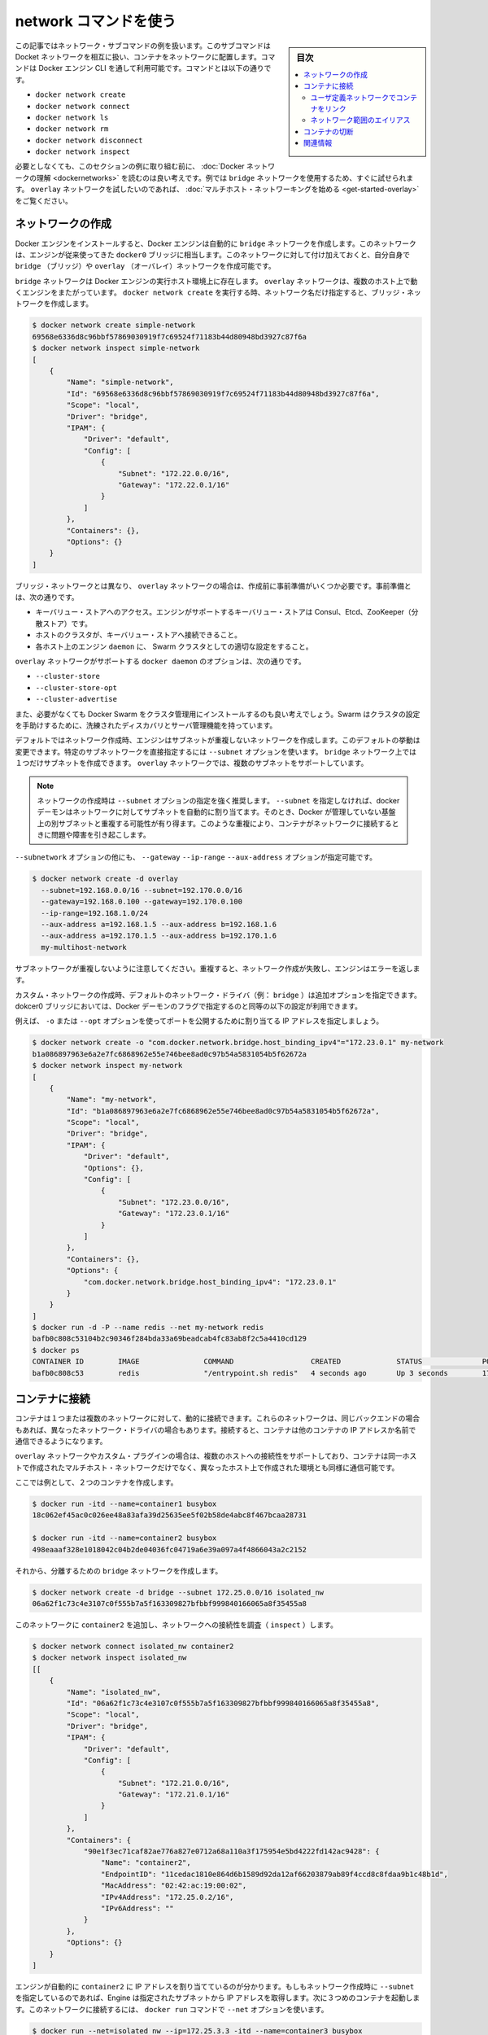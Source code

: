 .. -*- coding: utf-8 -*-
.. URL: https://docs.docker.com/engine/userguide/networking/work-with-networks/
.. SOURCE: https://github.com/docker/docker/blob/master/docs/userguide/networking/work-with-networks.md
   doc version: 1.10
      https://github.com/docker/docker/commits/master/docs/userguide/networking/work-with-networks.md
.. check date: 2016/02/13
.. ---------------------------------------------------------------------------

.. Work with network commands

========================================
network コマンドを使う
========================================

.. sidebar:: 目次

   .. contents:: 
       :depth: 3
       :local:

.. This article provides examples of the network subcommands you can use to interact with Docker networks and the containers in them. The commands are available through the Docker Engine CLI. These commands are:

この記事ではネットワーク・サブコマンドの例を扱います。このサブコマンドはDocket ネットワークを相互に扱い、コンテナをネットワークに配置します。コマンドは Docker エンジン CLI を通して利用可能です。コマンドとは以下の通りです。

* ``docker network create``
* ``docker network connect``
* ``docker network ls``
* ``docker network rm``
* ``docker network disconnect``
* ``docker network inspect``

.. While not required, it is a good idea to read Understanding Docker network before trying the examples in this section. The examples for the rely on a bridge network so that you can try them immediately. If you would prefer to experiment with an overlay network see the Getting started with multi-host networks instead.

必要としなくても、このセクションの例に取り組む前に、 :doc:`Docker ネットワークの理解 <dockernetworks>` を読むのは良い考えです。例では ``bridge`` ネットワークを使用するため、すぐに試せられます。 ``overlay`` ネットワークを試したいのであれば、 :doc:`マルチホスト・ネットワーキングを始める <get-started-overlay>` をご覧ください。

.. Create networks

.. _create-networks:

ネットワークの作成
====================

.. Docker Engine creates a bridge network automatically when you install Engine. This network corresponds to the docker0 bridge that Engine has traditionally relied on. In addition to this network, you can create your own bridge or overlay network.

Docker エンジンをインストールすると、Docker エンジンは自動的に ``bridge`` ネットワークを作成します。このネットワークは、エンジンが従来使ってきた ``docker0`` ブリッジに相当します。このネットワークに対して付け加えておくと、自分自身で ``bridge`` （ブリッジ）や ``overlay`` （オーバレイ）ネットワークを作成可能です。

.. A bridge network resides on a single host running an instance of Docker Engine. An overlay network can span multiple hosts running their own engines. If you run docker network create and supply only a network name, it creates a bridge network for you.

``bridge`` ネットワークは Docker エンジンの実行ホスト環境上に存在します。 ``overlay`` ネットワークは、複数のホスト上で動くエンジンをまたがっています。 ``docker network create`` を実行する時、ネットワーク名だけ指定すると、ブリッジ・ネットワークを作成します。

.. code-block:: bash

   $ docker network create simple-network
   69568e6336d8c96bbf57869030919f7c69524f71183b44d80948bd3927c87f6a
   $ docker network inspect simple-network
   [
       {
           "Name": "simple-network",
           "Id": "69568e6336d8c96bbf57869030919f7c69524f71183b44d80948bd3927c87f6a",
           "Scope": "local",
           "Driver": "bridge",
           "IPAM": {
               "Driver": "default",
               "Config": [
                   {
                       "Subnet": "172.22.0.0/16",
                       "Gateway": "172.22.0.1/16"
                   }
               ]
           },
           "Containers": {},
           "Options": {}
       }
   ]

.. Unlike bridge networks, overlay networks require some pre-existing conditions before you can create one. These conditions are:

ブリッジ・ネットワークとは異なり、 ``overlay`` ネットワークの場合は、作成前に事前準備がいくつか必要です。事前準備とは、次の通りです。

..    Access to a key-value store. Engine supports Consul, Etcd, and ZooKeeper (Distributed store) key-value stores.
    A cluster of hosts with connectivity to the key-value store.
    A properly configured Engine daemon on each host in the swarm.

* キーバリュー・ストアへのアクセス。エンジンがサポートするキーバリュー・ストアは Consul、Etcd、ZooKeeper（分散ストア）です。
* ホストのクラスタが、キーバリュー・ストアへ接続できること。
* 各ホスト上のエンジン ``daemon`` に、 Swarm クラスタとしての適切な設定をすること。

.. The docker daemon options that support the overlay network are:

``overlay`` ネットワークがサポートする ``docker daemon`` のオプションは、次の通りです。

* ``--cluster-store``
* ``--cluster-store-opt``
* ``--cluster-advertise``

.. It is also a good idea, though not required, that you install Docker Swarm to manage the cluster. Swarm provides sophisticated discovery and server management that can assist your implementation.

また、必要がなくても Docker Swarm をクラスタ管理用にインストールするのも良い考えでしょう。Swarm はクラスタの設定を手助けするために、洗練されたディスカバリとサーバ管理機能を持っています。

.. When you create a network, Engine creates a non-overlapping subnetwork for the network by default. You can override this default and specify a subnetwork directly using the the --subnet option. On a bridge network you can only create a single subnet. An overlay network supports multiple subnets.

デフォルトではネットワーク作成時、エンジンはサブネットが重複しないネットワークを作成します。このデフォルトの挙動は変更できます。特定のサブネットワークを直接指定するには ``--subnet`` オプションを使います。 ``bridge`` ネットワーク上では１つだけサブネットを作成できます。 ``overlay`` ネットワークでは、複数のサブネットをサポートしています。

.. Note : It is highly recommended to use the --subnet option while creating a network. If the --subnet is not specified, the docker daemon automatically chooses and assigns a subnet for the network and it could overlap with another subnet in your infrastructure that is not managed by docker. Such overlaps can cause connectivity issues or failures when containers are connected to that network.

.. note::

   ネットワークの作成時は ``--subnet`` オプションの指定を強く推奨します。 ``--subnet`` を指定しなければ、docker デーモンはネットワークに対してサブネットを自動的に割り当てます。そのとき、Docker が管理していない基盤上の別サブネットと重複する可能性が有り得ます。このような重複により、コンテナがネットワークに接続するときに問題や障害を引き起こします。

.. In addition to the --subnetwork option, you also specify the --gateway --ip-range and --aux-address options.

``--subnetwork`` オプションの他にも、 ``--gateway`` ``--ip-range`` ``--aux-address`` オプションが指定可能です。

.. code-block:: bash

   $ docker network create -d overlay
     --subnet=192.168.0.0/16 --subnet=192.170.0.0/16
     --gateway=192.168.0.100 --gateway=192.170.0.100
     --ip-range=192.168.1.0/24
     --aux-address a=192.168.1.5 --aux-address b=192.168.1.6
     --aux-address a=192.170.1.5 --aux-address b=192.170.1.6
     my-multihost-network

.. Be sure that your subnetworks do not overlap. If they do, the network create fails and Engine returns an error.

サブネットワークが重複しないように注意してください。重複すると、ネットワーク作成が失敗し、エンジンはエラーを返します。

.. When creating a custom network, the default network driver (i.e. bridge) has additional options that can be passed. The following are those options and the equivalent docker daemon flags used for docker0 bridge:

カスタム・ネットワークの作成時、デフォルトのネットワーク・ドライバ（例： ``bridge`` ）は追加オプションを指定できます。dokcer0 ブリッジにおいては、Docker デーモンのフラグで指定するのと同等の以下の設定が利用できます。

.. list-table:
   :header-rows: 1

   * - オプション
     - 同等
     - 説明
   * - ``com.docker.network.bridge.name``
     - －
     - Linux ブリッジ作成時に使われるブリッジ名
   * - ``com.docker.network.bridge.enable_ip_masquerade``
     - ``--ip-masq``
     - IP マスカレードを有効化
   * - ``com.docker.network.bridge.enable_icc``
     - ``--icc``
     - Docker 内部におけるコンテナの接続性を有効化・無効化
   * - ``com.docker.network.bridge.host_binding_ipv4``
     - ``--ip``
     - コンテナのポートをバインドする（割り当てる）デフォルトの IP
   * - ``com.docker.network.mtu``
     - ``--mtu``
     - コンテナのネットワーク MTU を設定
   * - ``com.docker.network.enable_ipv6``
     - ``--ipv6``
     - IPv6 ネットワークの有効化

.. For example, now let’s use -o or --opt options to specify an IP address binding when publishing ports:

例えば、 ``-o`` または ``--opt`` オプションを使ってポートを公開するために割り当てる IP アドレスを指定しましょう。

.. code-block:: bash

   $ docker network create -o "com.docker.network.bridge.host_binding_ipv4"="172.23.0.1" my-network
   b1a086897963e6a2e7fc6868962e55e746bee8ad0c97b54a5831054b5f62672a
   $ docker network inspect my-network
   [
       {
           "Name": "my-network",
           "Id": "b1a086897963e6a2e7fc6868962e55e746bee8ad0c97b54a5831054b5f62672a",
           "Scope": "local",
           "Driver": "bridge",
           "IPAM": {
               "Driver": "default",
               "Options": {},
               "Config": [
                   {
                       "Subnet": "172.23.0.0/16",
                       "Gateway": "172.23.0.1/16"
                   }
               ]
           },
           "Containers": {},
           "Options": {
               "com.docker.network.bridge.host_binding_ipv4": "172.23.0.1"
           }
       }
   ]
   $ docker run -d -P --name redis --net my-network redis
   bafb0c808c53104b2c90346f284bda33a69beadcab4fc83ab8f2c5a4410cd129
   $ docker ps
   CONTAINER ID        IMAGE               COMMAND                  CREATED             STATUS              PORTS                        NAMES
   bafb0c808c53        redis               "/entrypoint.sh redis"   4 seconds ago       Up 3 seconds        172.23.0.1:32770->6379/tcp   redis


.. Connect containers

.. _connect-containers-network:

コンテナに接続
====================

.. You can connect containers dynamically to one or more networks. These networks can be backed the same or different network drivers. Once connected, the containers can communicate using another container’s IP address or name.

コンテナは１つまたは複数のネットワークに対して、動的に接続できます。これらのネットワークは、同じバックエンドの場合もあれば、異なったネットワーク・ドライバの場合もあります。接続すると、コンテナは他のコンテナの IP アドレスか名前で通信できるようになります。

.. For overlay networks or custom plugins that support multi-host connectivity, containers connected to the same multi-host network but launched from different hosts can also communicate in this way.

``overlay`` ネットワークやカスタム・プラグインの場合は、複数のホストへの接続性をサポートしており、コンテナは同一ホストで作成されたマルチホスト・ネットワークだけでなく、異なったホスト上で作成された環境とも同様に通信可能です。

.. Create two containers for this example:

ここでは例として、２つのコンテナを作成します。

.. code-block:: bash

   $ docker run -itd --name=container1 busybox
   18c062ef45ac0c026ee48a83afa39d25635ee5f02b58de4abc8f467bcaa28731
   
   $ docker run -itd --name=container2 busybox
   498eaaaf328e1018042c04b2de04036fc04719a6e39a097a4f4866043a2c2152

.. Then create a isolated, bridge network to test with.

それから、分離するための ``bridge`` ネットワークを作成します。

.. code-block:: bash

   $ docker network create -d bridge --subnet 172.25.0.0/16 isolated_nw
   06a62f1c73c4e3107c0f555b7a5f163309827bfbbf999840166065a8f35455a8

.. Connect container2 to the network and then inspect the network to verify the connection:

このネットワークに ``container2`` を追加し、ネットワークへの接続性を調査（ ``inspect`` ）します。

.. code-block:: bash

   $ docker network connect isolated_nw container2
   $ docker network inspect isolated_nw
   [[
       {
           "Name": "isolated_nw",
           "Id": "06a62f1c73c4e3107c0f555b7a5f163309827bfbbf999840166065a8f35455a8",
           "Scope": "local",
           "Driver": "bridge",
           "IPAM": {
               "Driver": "default",
               "Config": [
                   {
                       "Subnet": "172.21.0.0/16",
                       "Gateway": "172.21.0.1/16"
                   }
               ]
           },
           "Containers": {
               "90e1f3ec71caf82ae776a827e0712a68a110a3f175954e5bd4222fd142ac9428": {
                   "Name": "container2",
                   "EndpointID": "11cedac1810e864d6b1589d92da12af66203879ab89f4ccd8c8fdaa9b1c48b1d",
                   "MacAddress": "02:42:ac:19:00:02",
                   "IPv4Address": "172.25.0.2/16",
                   "IPv6Address": ""
               }
           },
           "Options": {}
       }
   ]

.. You can see that the Engine automatically assigns an IP address to container2. Given we specified a --subnet when creating the network, Engine picked an address from that same subnet. Now, start a third container and connect it to the network on launch using the docker run command’s --net option:

エンジンが自動的に ``container2`` に IP アドレスを割り当てているのが分かります。もしもネットワーク作成時に ``--subnet`` を指定しているのであれば、Engine は指定されたサブネットから IP アドレスを取得します。次に３つめのコンテナを起動します。このネットワークに接続するには、 ``docker run`` コマンドで ``--net`` オプションを使います。
 
.. code-block:: bash

   $ docker run --net=isolated_nw --ip=172.25.3.3 -itd --name=container3 busybox
   467a7863c3f0277ef8e661b38427737f28099b61fa55622d6c30fb288d88c551

.. As you can see you were able to specify the ip address for your container. As long as the network to which the container is connecting was created with a user specified subnet, you will be able to select the IPv4 and/or IPv6 address(es) for your container when executing docker run and docker network connect commands. The selected IP address is part of the container networking configuration and will be preserved across container reload. The feature is only available on user defined networks, because they guarantee their subnets configuration does not change across daemon reload.

見ての通り、コンテナに対して IP アドレスを指定できました。``docker run`` コマンドでコンテナ作成時に、ユーザが接続先のサブネットを指定すると、任意の IPv4 アドレスと同時あるいは別に IPv6 アドレスも指定できます。また ``docker network connect`` コマンドでも追加出来ます。IP アドレスの指定は、コンテナのネットワーク設定の一部です。そのため、コンテナを再起動しても IP アドレスは維持されるでしょう。将来的にはユーザ定義ネットワーク上でのみ利用可能になります。ユーザ定義ネットワークでなければ、デーモンを再起動してもサブネット設定情報の維持が保証されないためです。

.. Now, inspect the network resources used by container3.

次は、 ``container3`` に対するネットワークのリソースを調査します。

.. code-block:: bash

   $ docker inspect --format='{{json .NetworkSettings.Networks}}'  container3
   {"isolated_nw":{"IPAMConfig":{"IPv4Address":"172.25.3.3"},"NetworkID":"1196a4c5af43a21ae38ef34515b6af19236a3fc48122cf585e3f3054d509679b",
   "EndpointID":"dffc7ec2915af58cc827d995e6ebdc897342be0420123277103c40ae35579103","Gateway":"172.25.0.1","IPAddress":"172.25.3.3","IPPrefixLen":16,"IPv6Gateway":"","GlobalIPv6Address":"","GlobalIPv6PrefixLen":0,"MacAddress":"02:42:ac:19:03:03"}}

.. Repeat this command for container2. If you have Python installed, you can pretty print the output.

このコマンドを ``container2`` にも繰り返します。Python をインストール済みであれば、次のように表示を分かりやすくできるでしょう。

.. code-block:: bash

   $ docker inspect --format='{{json .NetworkSettings.Networks}}'  container2 | python -m json.tool
   {
       "bridge": {
           "NetworkID":"7ea29fc1412292a2d7bba362f9253545fecdfa8ce9a6e37dd10ba8bee7129812",
           "EndpointID": "0099f9efb5a3727f6a554f176b1e96fca34cae773da68b3b6a26d046c12cb365",
           "Gateway": "172.17.0.1",
           "GlobalIPv6Address": "",
           "GlobalIPv6PrefixLen": 0,
           "IPAMConfig": null,
           "IPAddress": "172.17.0.3",
           "IPPrefixLen": 16,
           "IPv6Gateway": "",
           "MacAddress": "02:42:ac:11:00:03"
       },
       "isolated_nw": {
           "NetworkID":"1196a4c5af43a21ae38ef34515b6af19236a3fc48122cf585e3f3054d509679b",
           "EndpointID": "11cedac1810e864d6b1589d92da12af66203879ab89f4ccd8c8fdaa9b1c48b1d",
           "Gateway": "172.25.0.1",
           "GlobalIPv6Address": "",
           "GlobalIPv6PrefixLen": 0,
           "IPAMConfig": null,
           "IPAddress": "172.25.0.2",
           "IPPrefixLen": 16,
           "IPv6Gateway": "",
           "MacAddress": "02:42:ac:19:00:02"
       }
   }

.. You should find container2 belongs to two networks. The bridge network which it joined by default when you launched it and the isolated_nw which you later connected it to.

``container2`` は２つのネットワークに所属しているのが分かるでしょう。 ``bridge`` ネットワークは起動時にデフォルトで参加したネットワークであり、 ``isolated_nw`` ネットワークは後から自分で接続したものです。

.. image:: ./images/working.png
   :scale: 60%
   :alt: Docker のネットワーク

.. In the case of container3, you connected it through docker run to the isolated_nw so that container is not connected to bridge.

``container3`` の場合、 ``docker run`` で ``isolated_nw`` に接続したので、このコンテナは ``bridge`` に接続していません。

.. Use the docker attach command to connect to the running container2 and examine its networking stack:

``docker attach`` コマンドで実行中の ``container2`` に接続し、ネットワーク・スタックを確認しましょう。

.. code-block:: bash

   $ docker attach container2

.. If you look a the container’s network stack you should see two Ethernet interfaces, one for the default bridge network and one for the isolated_nw network.

コンテナのネットワーク・スタックを確認すると、２つのイーサネット・インターフェースが見えます。１つはデフォルトの bridge ネットワークであり、もう１つは ``isolated_nw`` ネットワークです。

.. code-block:: bash

   / # ifconfig
   eth0      Link encap:Ethernet  HWaddr 02:42:AC:11:00:03  
             inet addr:172.17.0.3  Bcast:0.0.0.0  Mask:255.255.0.0
             inet6 addr: fe80::42:acff:fe11:3/64 Scope:Link
             UP BROADCAST RUNNING MULTICAST  MTU:9001  Metric:1
             RX packets:8 errors:0 dropped:0 overruns:0 frame:0
             TX packets:8 errors:0 dropped:0 overruns:0 carrier:0
             collisions:0 txqueuelen:0
             RX bytes:648 (648.0 B)  TX bytes:648 (648.0 B)
   
   eth1      Link encap:Ethernet  HWaddr 02:42:AC:15:00:02  
             inet addr:172.25.0.2  Bcast:0.0.0.0  Mask:255.255.0.0
             inet6 addr: fe80::42:acff:fe19:2/64 Scope:Link
             UP BROADCAST RUNNING MULTICAST  MTU:1500  Metric:1
             RX packets:8 errors:0 dropped:0 overruns:0 frame:0
             TX packets:8 errors:0 dropped:0 overruns:0 carrier:0
             collisions:0 txqueuelen:0
             RX bytes:648 (648.0 B)  TX bytes:648 (648.0 B)
   
   lo        Link encap:Local Loopback  
             inet addr:127.0.0.1  Mask:255.0.0.0
             inet6 addr: ::1/128 Scope:Host
             UP LOOPBACK RUNNING  MTU:65536  Metric:1
             RX packets:0 errors:0 dropped:0 overruns:0 frame:0
             TX packets:0 errors:0 dropped:0 overruns:0 carrier:0
             collisions:0 txqueuelen:0
             RX bytes:0 (0.0 B)  TX bytes:0 (0.0 B)

.. On the `isolated_nw` which was user defined, the Docker embedded DNS server enables name resolution for other containers in the network.  Inside of `container2` it is possible to ping `container3` by name.

``isolated_nw`` はユーザによって定義されたものであり、Docker 内蔵 DNS サーバがネットワーク上の他のコンテナに対する適切な名前解決を行います。 ``container2`` の内部では、 ``container3`` に対して名前で ping できるでしょう。

.. code-block:: bash

   / # ping -w 4 container3
   PING container3 (172.25.3.3): 56 data bytes
   64 bytes from 172.25.3.3: seq=0 ttl=64 time=0.070 ms
   64 bytes from 172.25.3.3: seq=1 ttl=64 time=0.080 ms
   64 bytes from 172.25.3.3: seq=2 ttl=64 time=0.080 ms
   64 bytes from 172.25.3.3: seq=3 ttl=64 time=0.097 ms
   
   --- container3 ping statistics ---
   4 packets transmitted, 4 packets received, 0% packet loss
   round-trip min/avg/max = 0.070/0.081/0.097 ms

.. This isn’t the case for the default bridge network. Both container2 and container1 are connected to the default bridge network. Docker does not support automatic service discovery on this network. For this reason, pinging container1 by name fails as you would expect based on the /etc/hosts file:

デフォルトの ``bridge`` ネットワークを使っている場合、この名前解決機能を利用できません。 ``containe2`` と ``container1`` は、どちらもデフォルトのブリッジ・ネットワークに接続しています。このデフォルトのネットワーク上では、Docker は自動サービス・ディスカバリをサポートしません。そのため、 ``container1`` に対して名前で ping をしても、 ``/etc/hosts`` ファイルには記述がないため失敗するでしょう。

.. code-block:: bash

   / # ping -w 4 container1
   ping: bad address 'container1'

.. A ping using the container1 IP address does succeed though:

``container1`` の IP アドレスであれば、次のように処理できます。

.. code-block:: bash

   / # ping -w 4 172.17.0.2
   PING 172.17.0.2 (172.17.0.2): 56 data bytes
   64 bytes from 172.17.0.2: seq=0 ttl=64 time=0.095 ms
   64 bytes from 172.17.0.2: seq=1 ttl=64 time=0.075 ms
   64 bytes from 172.17.0.2: seq=2 ttl=64 time=0.072 ms
   64 bytes from 172.17.0.2: seq=3 ttl=64 time=0.101 ms
   
   --- 172.17.0.2 ping statistics ---
   4 packets transmitted, 4 packets received, 0% packet loss
   round-trip min/avg/max = 0.072/0.085/0.101 ms

.. If you wanted you could connect container1 to container2 with the docker run --link command and that would enable the two containers to interact by name as well as IP.

``container1`` と ``container2`` を接続したい場合は、 ``docker run --link`` コマンドを使い、２つのコンテナが相互に IP アドレスだけでなく、名前で通信できるようになります。

.. Detach from a container2 and leave it running using CTRL-p CTRL-q.

``container2`` からデタッチして離れるには、 ``CTRL-p CTRL-q`` を実行します。

.. In this example, container2 is attached to both networks and so can talk to container1 and container3. But container3 and container1 are not in the same network and cannot communicate. Test, this now by attaching to container3 and attempting to ping container1 by IP address.

この例では、 ``container2`` は両方のネットワークにアタッチしているため、 ``container1`` と ``container3`` の両方と通信できます。しかし、 ``container3`` と ``container1`` は同じネットワーク上に存在していないため、お互いに通信出来ません。確認のため、 ``container3`` にアタッチし、 ``container1`` の IP アドレスに対して ping を試みましょう。

.. code-block:: bash

   $ docker attach container3
   / # ping 172.17.0.2
   PING 172.17.0.2 (172.17.0.2): 56 data bytes
   ^C
   --- 172.17.0.2 ping statistics ---
   10 packets transmitted, 0 packets received, 100% packet loss

.. You can connect both running and non-running containers to a network. However, docker network inspect only displays information on running containers.

コンテナをネットワークに接続するには、実行中でも停止中でも可能です。しかしながら、 ``docker network inspect`` が表示するのは、実行中のコンテナのみです。

.. Linking containers in user-defined networks

.. _linking-containers-in-user-defined-networks:

ユーザ定義ネットワークでコンテナをリンク
----------------------------------------

.. In the above example, container_2 was able to resolve container_3’s name automatically in the user defined network isolated_nw, but the name resolution did not succeed automatically in the default bridge network. This is expected in order to maintain backward compatibility with legacy link.

先の例では、ユーザ定義ネットワーク ``isolated_nw`` において ``container_2`` は自動的に ``container_3`` の名前解決が可能でした。しかし、デフォルトの ``bridge`` ネットワークでは自動的に名前解決が行われません。そのため、後方互換性のある :doc:`レガシーのリンク機能 <default_network/dockerlinks>` を使い続ける必要が予想されます。

.. The legacy link provided 4 major functionalities to the default bridge network.

``レガシーのリンク`` はデフォルト ``bridge`` ネットワーク上で４つの主な機能を提供します。

..    name resolution
    name alias for the linked container using --link=CONTAINER-NAME:ALIAS
    secured container connectivity (in isolation via --icc=false)
    environment variable injection

* 名前解決
* ``--link=コンテナ名:エイリアス`` の形式で、リンクしたコンテナの別名を指定
* コンテナの接続性を安全にする（ ``--icc=false`` で隔離する ）
* 環境変数の挿入

.. Comparing the above 4 functionalities with the non-default user-defined networks such as isolated_nw in this example, without any additional config, docker network provides

上の４つの機能を、例で使ったデフォルトではない ``isolated_nw`` のようなユーザ定義ネットワークと比較します。 ``docker network`` では追加設定を行わないものとします。

..    automatic name resolution using DNS
    automatic secured isolated environment for the containers in a network
    ability to dynamically attach and detach to multiple networks
    supports the --link option to provide name alias for the linked container

* DNS を使い自動的に名前解決
* ネットワーク内のコンテナに対して、安全に隔離された環境を自動的に
* 複数のネットワークを動的に装着・取り外しできる能力
* リンクしているコンテナに対しては ``--link`` オプションでエイリアス名を指定

.. Continuing with the above example, create another container container_4 in i solated_nw with --link to provide additional name resolution using alias for other containers in the same network.

先ほどの例で説明を続けると、 ``isolated_nw`` において別のコンテナ ``container_4``  を作成します。このとき、 ``--link`` オプションを付けると、同一ネットワーク上の別のコンテナが名前解決に使える別名を指定できます。

.. code-block:: bash

   $ docker run --net=isolated_nw -itd --name=container4 --link container5:c5 busybox
   01b5df970834b77a9eadbaff39051f237957bd35c4c56f11193e0594cfd5117c

.. With the help of --link container4 will be able to reach container5 using the aliased name c5 as well.

``--link`` の助けにより、 ``container4`` は ``container5`` に接続するのに、 ``c5`` という別名でも接続できます。

.. Please note that while creating container4, we linked to a container named container5 which is not created yet. That is one of the differences in behavior between the legacy link in default bridge network and the new link functionality in user defined networks. The legacy link is static in nature and it hard-binds the container with the alias and it doesn't tolerate linked container restarts. While the new link functionality in user defined networks are dynamic in nature and supports linked container restarts including tolerating ip-address changes on the linked container.

container 4 の作成時、リンクしようとする ``container5`` という名前のコンテナは、まだ作成されていないに注意してください。これが、デフォルトの ``bridge`` における  ``レガシーのリンク`` 機能と、ユーザ定義ネットワークにおける新しい ``リンク`` 機能における挙動の違いの１つです。 ``レガシーのリンク`` は静的なものです。コンテナに対するエイリアス名は固定されるものであり、リンク対象のコンテナを再起動するのは許容されません。一方のユーザ定義ネットワークにおける新 ``リンク`` 機能であれば、動的な性質を持っています。リンク対象のコンテナの再起動は許容されますし、IP アドレスの変更もできます。

.. Now let us launch another container named container5 linking container4 to c4.

それでは ``container4`` を c4 としてリンクする ``container5`` という名前の別コンテナを起動しましょう。

.. code-block:: bash

   $ docker run --net=isolated_nw -itd --name=container5 --link container4:c4 busybox
   72eccf2208336f31e9e33ba327734125af00d1e1d2657878e2ee8154fbb23c7a

.. As expected, container4 will be able to reach container5 by both its container name and its alias c5 and container5 will be able to reach container4 by its container name and its alias c4.

予想通り、 ``container4`` は ``container5`` に対してアクセスできるのは、コンテナ名とエイリアスである c5 の両方です。そして、 ``container5`` は ``container4`` に対しても、コンテナ名とエイリアスである c4 でアクセスできます。

.. code-block:: bash

   $ docker attach container4
   / # ping -w 4 c5
   PING c5 (172.25.0.5): 56 data bytes
   64 bytes from 172.25.0.5: seq=0 ttl=64 time=0.070 ms
   64 bytes from 172.25.0.5: seq=1 ttl=64 time=0.080 ms
   64 bytes from 172.25.0.5: seq=2 ttl=64 time=0.080 ms
   64 bytes from 172.25.0.5: seq=3 ttl=64 time=0.097 ms
   
   --- c5 ping statistics ---
   4 packets transmitted, 4 packets received, 0% packet loss
   round-trip min/avg/max = 0.070/0.081/0.097 ms
   
   / # ping -w 4 container5
   PING container5 (172.25.0.5): 56 data bytes
   64 bytes from 172.25.0.5: seq=0 ttl=64 time=0.070 ms
   64 bytes from 172.25.0.5: seq=1 ttl=64 time=0.080 ms
   64 bytes from 172.25.0.5: seq=2 ttl=64 time=0.080 ms
   64 bytes from 172.25.0.5: seq=3 ttl=64 time=0.097 ms
   
   --- container5 ping statistics ---
   4 packets transmitted, 4 packets received, 0% packet loss
   round-trip min/avg/max = 0.070/0.081/0.097 ms

.. code-block:: bash

   $ docker attach container5
   / # ping -w 4 c4
   PING c4 (172.25.0.4): 56 data bytes
   64 bytes from 172.25.0.4: seq=0 ttl=64 time=0.065 ms
   64 bytes from 172.25.0.4: seq=1 ttl=64 time=0.070 ms
   64 bytes from 172.25.0.4: seq=2 ttl=64 time=0.067 ms
   64 bytes from 172.25.0.4: seq=3 ttl=64 time=0.082 ms
   
   --- c4 ping statistics ---
   4 packets transmitted, 4 packets received, 0% packet loss
   round-trip min/avg/max = 0.065/0.070/0.082 ms
   
   / # ping -w 4 container4
   PING container4 (172.25.0.4): 56 data bytes
   64 bytes from 172.25.0.4: seq=0 ttl=64 time=0.065 ms
   64 bytes from 172.25.0.4: seq=1 ttl=64 time=0.070 ms
   64 bytes from 172.25.0.4: seq=2 ttl=64 time=0.067 ms
   64 bytes from 172.25.0.4: seq=3 ttl=64 time=0.082 ms
   
   --- container4 ping statistics ---
   4 packets transmitted, 4 packets received, 0% packet loss
   round-trip min/avg/max = 0.065/0.070/0.082 ms

.. Similar to the legacy link functionality the new link alias is localized to a container and the aliased name has no meaning outside of the container using the --link.

レガシーのリンク機能と新しいリンクのエイリアスは、コンテナに対してエイリアス名を指定するという意味では似ています。しかし、コンテナに ``--link`` を指定しなければ意味がありません。

.. Also, it is important to note that if a container belongs to multiple networks, the linked alias is scoped within a given network. Hence the containers can be linked to different aliases in different networks.

また、重要な注意点として、コンテナが複数のネットワークに所属している場合、リンクのエイリアス（別名）が有効な範囲は所属ネットワーク全体に適用されます。そのため、別のネットワークでは異なったエイリアスとしてリンクされることがあります。

.. Extending the example, let us create another network named local_alias

先ほどの例を進めます。 ``local_alias`` という別のネットワークを作成しましょう。

.. code-block:: bash

   $ docker network create -d bridge --subnet 172.26.0.0/24 local_alias
   76b7dc932e037589e6553f59f76008e5b76fa069638cd39776b890607f567aaa

.. let us connect container4 and container5 to the new network local_alias

``container4`` と ``container5`` を新しい ``local_aliases`` ネットワークに接続します。

.. code-block:: bash

   $ docker network connect --link container5:foo local_alias container4
   $ docker network connect --link container4:bar local_alias conta

.. code-block:: bash

   $ docker attach container4
   
   / # ping -w 4 foo
   PING foo (172.26.0.3): 56 data bytes
   64 bytes from 172.26.0.3: seq=0 ttl=64 time=0.070 ms
   64 bytes from 172.26.0.3: seq=1 ttl=64 time=0.080 ms
   64 bytes from 172.26.0.3: seq=2 ttl=64 time=0.080 ms
   64 bytes from 172.26.0.3: seq=3 ttl=64 time=0.097 ms
   
   --- foo ping statistics ---
   4 packets transmitted, 4 packets received, 0% packet loss
   round-trip min/avg/max = 0.070/0.081/0.097 ms
   
   / # ping -w 4 c5
   PING c5 (172.25.0.5): 56 data bytes
   64 bytes from 172.25.0.5: seq=0 ttl=64 time=0.070 ms
   64 bytes from 172.25.0.5: seq=1 ttl=64 time=0.080 ms
   64 bytes from 172.25.0.5: seq=2 ttl=64 time=0.080 ms
   64 bytes from 172.25.0.5: seq=3 ttl=64 time=0.097 ms
   
   --- c5 ping statistics ---
   4 packets transmitted, 4 packets received, 0% packet loss
   round-trip min/avg/max = 0.070/0.081/0.097 ms

.. Note that the ping succeeds for both the aliases but on different networks. Let us conclude this section by disconnecting container5 from the isolated_nw and observe the results

異なったネットワーク上でも ping が成功するのに注目してください。このセクションの結論を導くために、 ``container5`` を ``isolated_nw`` から切り離し、その結果を観察しましょう。

.. code-block:: bash

   $ docker network disconnect isolated_nw container5
   
   $ docker attach container4
   
   / # ping -w 4 c5
   ping: bad address 'c5'
   
   / # ping -w 4 foo
   PING foo (172.26.0.3): 56 data bytes
   64 bytes from 172.26.0.3: seq=0 ttl=64 time=0.070 ms
   64 bytes from 172.26.0.3: seq=1 ttl=64 time=0.080 ms
   64 bytes from 172.26.0.3: seq=2 ttl=64 time=0.080 ms
   64 bytes from 172.26.0.3: seq=3 ttl=64 time=0.097 ms
   
   --- foo ping statistics ---
   4 packets transmitted, 4 packets received, 0% packet loss
   round-trip min/avg/max = 0.070/0.081/0.097 ms

.. In conclusion, the new link functionality in user defined networks provides all the benefits of legacy links while avoiding most of the well-known issues with legacy links.

結論として、ユーザ定義ネットワークにおける新しいリンク機能は、 従来のリンク機能が抱えていた問題を解決しているため、あらゆる面で ``レガシーのリンク`` より優位と言えます。

.. One notable missing functionality compared to legacy links is the injection of environment variables. Though very useful, environment variable injection is static in nature and must be injected when the container is started. One cannot inject environment variables into a running container without significant effort and hence it is not compatible with docker network which provides a dynamic way to connect/ disconnect containers to/from a network.

``レガシーのリンク`` 機能と比較すると、環境変数の挿入が、失われた機能の１つとして注目すべきです。環境変数の挿入は非常に便利なものです。しかし、静的な性質であり、コンテナが開始する時に必ず挿入する必要がありました。環境変数を挿入できなかったのは、 ``docker network`` と互換性を保とうとするからです。これはネットワークにコンテナを動的に接続／切断する手法であり、環境変数の挿入は、実行中のコンテナに対して影響を与えてしまうからです。

.. Network-scoped alias

.. _network-scoped-alias:

ネットワーク範囲のエイリアス
----------------------------------------

.. While links provide private name resolution that is localized within a container, the network-scoped alias provides a way for a container to be discovered by an alternate name by any other container within the scope of a particular network. Unlike the link alias, which is defined by the consumer of a service, the network-scoped alias is defined by the container that is offering the service to the network.

``リンク`` 機能はコンテナ内におけるプライベートな名前解決を提供します。ネットワークを範囲としたエイリアス（network-scoped alias）とは、特定のネットワークの範囲内でコンテナのエイリアス名を有効にします。

.. Continuing with the above example, create another container in isolated_nw with a network alias.

先ほどの例を続けます。 ``isolated_nw`` でネットワーク・エイリアスを有効にした別のコンテナを起動します。

.. code-block:: bash

   $ docker run --net=isolated_nw -itd --name=container6 --net-alias app busybox
   8ebe6767c1e0361f27433090060b33200aac054a68476c3be87ef4005eb1df17

.. code-block:: bash

   $ docker attach container4
   / # ping -w 4 app
   PING app (172.25.0.6): 56 data bytes
   64 bytes from 172.25.0.6: seq=0 ttl=64 time=0.070 ms
   64 bytes from 172.25.0.6: seq=1 ttl=64 time=0.080 ms
   64 bytes from 172.25.0.6: seq=2 ttl=64 time=0.080 ms
   64 bytes from 172.25.0.6: seq=3 ttl=64 time=0.097 ms
   
   --- app ping statistics ---
   4 packets transmitted, 4 packets received, 0% packet loss
   round-trip min/avg/max = 0.070/0.081/0.097 ms
   
   / # ping -w 4 container6
   PING container5 (172.25.0.6): 56 data bytes
   64 bytes from 172.25.0.6: seq=0 ttl=64 time=0.070 ms
   64 bytes from 172.25.0.6: seq=1 ttl=64 time=0.080 ms
   64 bytes from 172.25.0.6: seq=2 ttl=64 time=0.080 ms
   64 bytes from 172.25.0.6: seq=3 ttl=64 time=0.097 ms
   
   --- container6 ping statistics ---
   4 packets transmitted, 4 packets received, 0% packet loss
   round-trip min/avg/max = 0.070/0.081/0.097 ms

``container6`` を ``local_alias`` ネットワークに接続しますが、異なったネットワーク範囲のエイリアスを指定します。

.. code-block:: bash

   $ docker network connect --alias scoped-app local_alias container6

この例における ``container6`` は、 ``isolated_nw`` では ``app`` とエイリアス名が指定されており、 ``local_alias`` では ``scoped-app`` とエイリアス名が指定されています。

.. Let’s try to reach these aliases from container4 (which is connected to both these networks) and container5 (which is connected only to isolated_nw).

``container4`` （両方のネットワークに接続）と ``container5`` （ ``isolated_nw`` のみ接続 ）から接続できるか確認しましょう。

.. code-block:: bash

   $ docker attach container4
   
   / # ping -w 4 scoped-app
   PING foo (172.26.0.5): 56 data bytes
   64 bytes from 172.26.0.5: seq=0 ttl=64 time=0.070 ms
   64 bytes from 172.26.0.5: seq=1 ttl=64 time=0.080 ms
   64 bytes from 172.26.0.5: seq=2 ttl=64 time=0.080 ms
   64 bytes from 172.26.0.5: seq=3 ttl=64 time=0.097 ms
   
   --- foo ping statistics ---
   4 packets transmitted, 4 packets received, 0% packet loss
   round-trip min/avg/max = 0.070/0.081/0.097 ms
   
   $ docker attach container5
   
   / # ping -w 4 scoped-app
   ping: bad address 'scoped-app'

.. As you can see, the alias is scoped to the network it is defined on and hence only those containers that are connected to that network can access the alias.

ご覧の通り、ネットワークのエイリアス範囲は、ネットワークをエイリアスとしてアクセス可能に定義した範囲内のコンテナのみです。

.. In addition to the above features, multiple containers can share the same network-scoped alias within the same network. For example, let’s launch container7 in isolated_nw with the same alias as container6

この機能に加え、同一ネットワーク内であれば、複数のコンテナが同じネットワーク範囲としてのエイリアス名を共有できます。例えば ``isolated_nw`` に ``container7`` を ``container6`` と同じエイリアスで起動しましょう。

.. code-block:: bash

   $ docker run --net=isolated_nw -itd --name=container7 --net-alias app busybox
   3138c678c123b8799f4c7cc6a0cecc595acbdfa8bf81f621834103cd4f504554

.. When multiple containers share the same alias, name resolution to that alias will happen to one of the containers (typically the first container that is aliased). When the container that backs the alias goes down or disconnected from the network, the next container that backs the alias will be resolved.

複数のコンテナが同じエイリアス名を共有するとき、エイリアスの名前解決はコンテナのいずれかで行います（通常は初めてエイリアス指定をしたコンテナです）。コンテナが停止してエイリアスが無効になるか、ネットワークから切断すると、次のコンテナが名前解決のエイリアスに使われます。

.. Let us ping the alias app from container4 and bring down container6 to verify that container7 is resolving the app alias.

``container4`` から ``app`` エイリアスに ping をした後、 ``container6`` を停止すると、 ``app`` に対する名前解決が ``container7`` になるのを確認しましょう。

.. code-block:: bash

   $ docker attach container4
   / # ping -w 4 app
   PING app (172.25.0.6): 56 data bytes
   64 bytes from 172.25.0.6: seq=0 ttl=64 time=0.070 ms
   64 bytes from 172.25.0.6: seq=1 ttl=64 time=0.080 ms
   64 bytes from 172.25.0.6: seq=2 ttl=64 time=0.080 ms
   64 bytes from 172.25.0.6: seq=3 ttl=64 time=0.097 ms
   
   --- app ping statistics ---
   4 packets transmitted, 4 packets received, 0% packet loss
   round-trip min/avg/max = 0.070/0.081/0.097 ms
   
   $ docker stop container6
   
   $ docker attach container4
   / # ping -w 4 app
   PING app (172.25.0.7): 56 data bytes
   64 bytes from 172.25.0.7: seq=0 ttl=64 time=0.095 ms
   64 bytes from 172.25.0.7: seq=1 ttl=64 time=0.075 ms
   64 bytes from 172.25.0.7: seq=2 ttl=64 time=0.072 ms
   64 bytes from 172.25.0.7: seq=3 ttl=64 time=0.101 ms
   
   --- app ping statistics ---
   4 packets transmitted, 4 packets received, 0% packet loss
   round-trip min/avg/max = 0.072/0.085/0.101 ms


.. Disconnecting containers

.. _disconnecting-containers:

コンテナの切断
====================

.. You can disconnect a container from a network using the docker network disconnect command.

コンテナをネットワークから切断するには ``docker network disconnect`` コマンドを使います。

.. code-block:: bash

   $ docker network disconnect isolated_nw container2
   
   docker inspect --format='{{json .NetworkSettings.Networks}}'  container2 | python -m json.tool
   {
       "bridge": {
           "EndpointID": "9e4575f7f61c0f9d69317b7a4b92eefc133347836dd83ef65deffa16b9985dc0",
           "Gateway": "172.17.0.1",
           "GlobalIPv6Address": "",
           "GlobalIPv6PrefixLen": 0,
           "IPAddress": "172.17.0.3",
           "IPPrefixLen": 16,
           "IPv6Gateway": "",
           "MacAddress": "02:42:ac:11:00:03"
       }
   }
   
   
   $ docker network inspect isolated_nw
   [
       {
           "Name": "isolated_nw",
           "Id": "06a62f1c73c4e3107c0f555b7a5f163309827bfbbf999840166065a8f35455a8",
           "Scope": "local",
           "Driver": "bridge",
           "IPAM": {
               "Driver": "default",
               "Config": [
                   {
                       "Subnet": "172.21.0.0/16",
                       "Gateway": "172.21.0.1/16"
                   }
               ]
           },
           "Containers": {
               "467a7863c3f0277ef8e661b38427737f28099b61fa55622d6c30fb288d88c551": {
                   "Name": "container3",
                   "EndpointID": "dffc7ec2915af58cc827d995e6ebdc897342be0420123277103c40ae35579103",
                   "MacAddress": "02:42:ac:19:03:03",
                   "IPv4Address": "172.25.3.3/16",
                   "IPv6Address": ""
               }
           },
           "Options": {}
       }
   ]

.. Once a container is disconnected from a network, it cannot communicate with other containers connected to that network. In this example, container2 can no longer talk to container3 on the isolated_nw network.

コンテナがネットワークから切断されると、対象ネットワーク上で接続していたコンテナと通信できなくなります。この例では、 ``container2`` は ``isolated_nw`` ネットワーク上の ``container3`` とは通信できなくなります。

.. code-block:: bash

   $ docker attach container2
   
   / # ifconfig
   eth0      Link encap:Ethernet  HWaddr 02:42:AC:11:00:03  
             inet addr:172.17.0.3  Bcast:0.0.0.0  Mask:255.255.0.0
             inet6 addr: fe80::42:acff:fe11:3/64 Scope:Link
             UP BROADCAST RUNNING MULTICAST  MTU:9001  Metric:1
             RX packets:8 errors:0 dropped:0 overruns:0 frame:0
             TX packets:8 errors:0 dropped:0 overruns:0 carrier:0
             collisions:0 txqueuelen:0
             RX bytes:648 (648.0 B)  TX bytes:648 (648.0 B)
   
   lo        Link encap:Local Loopback  
             inet addr:127.0.0.1  Mask:255.0.0.0
             inet6 addr: ::1/128 Scope:Host
             UP LOOPBACK RUNNING  MTU:65536  Metric:1
             RX packets:0 errors:0 dropped:0 overruns:0 frame:0
             TX packets:0 errors:0 dropped:0 overruns:0 carrier:0
             collisions:0 txqueuelen:0
             RX bytes:0 (0.0 B)  TX bytes:0 (0.0 B)
   
   / # ping container3
   PING container3 (172.25.3.3): 56 data bytes
   ^C
   --- container3 ping statistics ---
   2 packets transmitted, 0 packets received, 100% packet loss

.. The container2 still has full connectivity to the bridge network

``container2`` は、ブリッジ・ネットワークに対する接続性をまだ維持しています。

.. code-block:: bash

   / # ping container1
   PING container1 (172.17.0.2): 56 data bytes
   64 bytes from 172.17.0.2: seq=0 ttl=64 time=0.119 ms
   64 bytes from 172.17.0.2: seq=1 ttl=64 time=0.174 ms
   ^C
   --- container1 ping statistics ---
   2 packets transmitted, 2 packets received, 0% packet loss
   round-trip min/avg/max = 0.119/0.146/0.174 ms
   / #

.. There are certain scenarios such as ungraceful docker daemon restarts in multi-host network, where the daemon is unable to cleanup stale connectivity endpoints. Such stale endpoints may cause an error container already connected to network when a new container is connected to that network with the same name as the stale endpoint. In order to cleanup these stale endpoints, first remove the container and force disconnect (docker network disconnect -f) the endpoint from the network. Once the endpoint is cleaned up, the container can be connected to the network.

複数ホストのネットワークにおいて、不意に docker デーモンの再起動が発生するシナリオを考えて見ます。デーモンは接続していたエンドポイントとの接続性を解消していないものとします。エンドポイントでは、新しいコンテナがかつてと同じ名前で接続しようとしても ``container already connected to netwok`` （コンテナは既にネットワークに接続している）とエラーがでるかもしれません。エンドポイントの認識が古いのを解消するには、まずはじめにコンテナを削除し、エンドポイントのネットワークから強制的に切断します（ ``docker network disconnect -f`` ）。エンドポイントがクリーンアップされれば、コンテナはネットワークに接続できるようになります。

.. code-block:: bash

   $ docker run -d --name redis_db --net multihost redis
   ERROR: Cannot start container bc0b19c089978f7845633027aa3435624ca3d12dd4f4f764b61eac4c0610f32e: container already connected to network multihost
   
   $ docker rm -f redis_db
   $ docker network disconnect -f multihost redis_db
   
   $ docker run -d --name redis_db --net multihost redis
   7d986da974aeea5e9f7aca7e510bdb216d58682faa83a9040c2f2adc0544795a



.. Remove a network

.. _remove-a-network:

ネットワークの削除

.. When all the containers in a network are stopped or disconnected, you can remove a network.

ネットワーク上の全てのコンテナが停止するか切断すると、ネットワークを削除できます。

.. code-block:: bash

   $ docker network disconnect isolated_nw container3

.. code-block:: bash

   docker network inspect isolated_nw
   [
       {
           "Name": "isolated_nw",
           "Id": "06a62f1c73c4e3107c0f555b7a5f163309827bfbbf999840166065a8f35455a8",
           "Scope": "local",
           "Driver": "bridge",
           "IPAM": {
               "Driver": "default",
               "Config": [
                   {
                       "Subnet": "172.21.0.0/16",
                       "Gateway": "172.21.0.1/16"
                   }
               ]
           },
           "Containers": {},
           "Options": {}
       }
   ]
   
   $ docker network rm isolated_nw

.. List all your networks to verify the isolated_nw was removed:

すべてのネットワーク情報を確認すると、 ``isolated_nw`` が削除されています。

.. code-block:: bash

   $ docker network ls
   NETWORK ID          NAME                DRIVER
   72314fa53006        host                host                
   f7ab26d71dbd        bridge              bridge              
   0f32e83e61ac        none                null  

.. Related information

関連情報
==========

* :doc:`network create </engine/reference/commandline/network_create>`
* :doc:`network inspect </engine/reference/commandline/network_inspect>`
* :doc:`network connect </engine/reference/commandline/network_connect>`
* :doc:`network disconnect </engine/reference/commandline/network_disconnect>`
* :doc:`network ls </engine/reference/commandline/network_ls>`
* :doc:`network rm </engine/reference/commandline/network_rm>`

.. seealso:: 

   Work with network commands
      https://docs.docker.com/engine/userguide/networking/work-with-networks/

